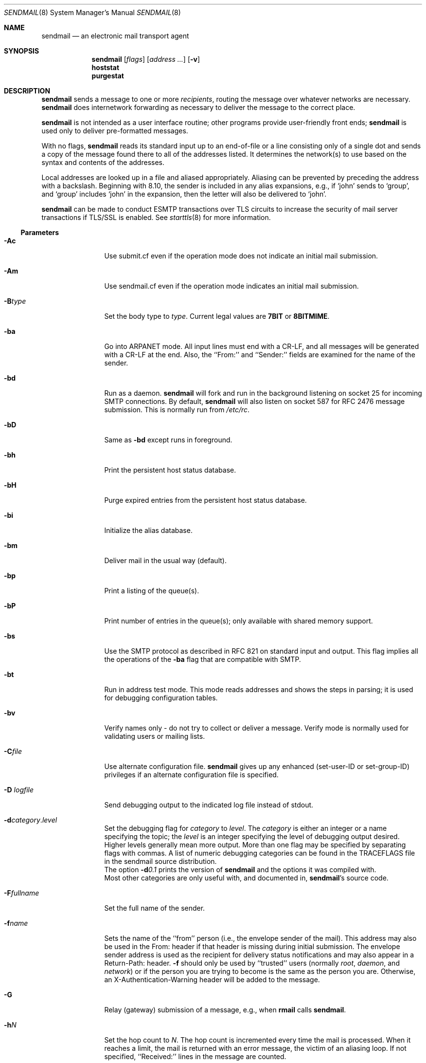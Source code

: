 .\"	$OpenBSD: sendmail.8,v 1.33 2010/10/18 14:42:16 jmc Exp $
.\"
.\" Copyright (c) 1998-2003 Sendmail, Inc. and its suppliers.
.\"	All rights reserved.
.\" Copyright (c) 1983, 1997 Eric P. Allman.  All rights reserved.
.\" Copyright (c) 1988, 1991, 1993
.\"	The Regents of the University of California.  All rights reserved.
.\"
.\" By using this file, you agree to the terms and conditions set
.\" forth in the LICENSE file which can be found at the top level of
.\" the sendmail distribution.
.\"
.\"
.\"     $Sendmail: sendmail.8,v 8.58 2007/08/02 05:42:33 ca Exp $
.\"
.Dd $Mdocdate: September 23 2010 $
.Dt SENDMAIL 8
.Os
.Sh NAME
.Nm sendmail
.Nd an electronic mail transport agent
.Sh SYNOPSIS
.Nm sendmail
.Op Ar flags
.Op Ar address ...
.Op Fl v
.Nm hoststat
.Nm purgestat
.Sh DESCRIPTION
.Nm
sends a message to one or more
.Em recipients ,
routing the message over whatever networks
are necessary.
.Nm
does internetwork forwarding as necessary
to deliver the message to the correct place.
.Pp
.Nm
is not intended as a user interface routine;
other programs provide user-friendly
front ends;
.Nm
is used only to deliver pre-formatted messages.
.Pp
With no flags,
.Nm
reads its standard input
up to an end-of-file
or a line consisting only of a single dot
and sends a copy of the message found there
to all of the addresses listed.
It determines the network(s) to use
based on the syntax and contents of the addresses.
.Pp
Local addresses are looked up in a file
and aliased appropriately.
Aliasing can be prevented by preceding the address
with a backslash.
Beginning with 8.10, the sender is included in any alias
expansions, e.g.,
if `john' sends to `group',
and `group' includes `john' in the expansion,
then the letter will also be delivered to `john'.
.Pp
.Nm
can be made to conduct ESMTP transactions over TLS circuits
to increase the security of mail server transactions
if TLS/SSL is enabled.
See
.Xr starttls 8
for more information.
.Ss Parameters
.Bl -tag -width Fl
.\" XXX - how to prevent Ac from being interpreted as angle close quote?
.It Fl \&Ac
Use submit.cf even if the operation mode does not indicate
an initial mail submission.
.It Fl Am
Use sendmail.cf even if the operation mode indicates
an initial mail submission.
.It Fl B Ns Ar type
Set the body type to
.Ar type .
Current legal values are
.Li 7BIT
or
.Li 8BITMIME .
.It Fl ba
Go into
.Tn ARPANET
mode.
All input lines must end with a CR-LF,
and all messages will be generated with a CR-LF at the end.
Also,
the ``From:'' and ``Sender:''
fields are examined for the name of the sender.
.It Fl bd
Run as a daemon.
.Nm
will fork and run in the background
listening on socket 25 for incoming
.Tn SMTP
connections.
By default,
.Nm
will also listen on socket 587 for RFC 2476 message submission.
This is normally run from
.Pa /etc/rc .
.It Fl bD
Same as
.Fl bd
except runs in foreground.
.It Fl bh
Print the persistent host status database.
.It Fl bH
Purge expired entries from the persistent host status database.
.It Fl bi
Initialize the alias database.
.It Fl bm
Deliver mail in the usual way (default).
.It Fl bp
Print a listing of the queue(s).
.It Fl bP
Print number of entries in the queue(s);
only available with shared memory support.
.It Fl bs
Use the
.Tn SMTP
protocol as described in RFC 821
on standard input and output.
This flag implies all the operations of the
.Fl ba
flag that are compatible with
.Tn SMTP .
.It Fl bt
Run in address test mode.
This mode reads addresses and shows the steps in parsing;
it is used for debugging configuration tables.
.It Fl bv
Verify names only \- do not try to collect or deliver a message.
Verify mode is normally used for validating
users or mailing lists.
.It Fl C Ns Ar file
Use alternate configuration file.
.Nm
gives up any enhanced (set-user-ID or set-group-ID) privileges
if an alternate configuration file is specified.
.It Fl D Ar logfile
Send debugging output to the indicated log file instead of stdout.
.It Xo Fl d Ns Ar category Ns . Ns
.Ar level
.Xc
Set the debugging flag for
.Ar category
to
.Ar level .
The
.Ar category
is either an integer or a name specifying the topic; the
.Ar level
is an integer specifying the level of debugging output desired.
Higher levels generally mean more output.
More than one flag may be specified by separating flags with commas.
A list of numeric debugging categories can be found in the TRACEFLAGS file
in the sendmail source distribution.
.br
The option
.Fl d Ns Ar 0.1
prints the version of
.Nm
and the options it was compiled with.
.br
Most other categories are only useful with, and documented in,
.Nm Ns 's
source code.
.It Fl F Ns Ar fullname
Set the full name of the sender.
.It Fl f Ns Ar name
Sets the name of the ``from'' person
(i.e., the envelope sender of the mail).
This address may also be used in the From: header
if that header is missing during initial submission.
The envelope sender address is used as the recipient
for delivery status notifications
and may also appear in a Return-Path: header.
.Fl f
should only be used
by ``trusted'' users
(normally
.Em root ,
.Em daemon ,
and
.Em network )
or if the person you are trying to become
is the same as the person you are.
Otherwise,
an X-Authentication-Warning header
will be added to the message.
.It Fl G
Relay (gateway) submission of a message, e.g., when
.Nm rmail
calls
.Nm .
.It Fl h Ns Ar N
Set the hop count to
.Ar N .
The hop count is incremented every time the mail is
processed.
When it reaches a limit,
the mail is returned with an error message,
the victim of an aliasing loop.
If not specified,
``Received:'' lines in the message are counted.
.It Fl i
Ignore dots alone on lines by themselves in incoming messages.
This should be set if you are reading data from a file.
.It Fl L Ar tag
Set the identifier used in syslog messages to the supplied
.Ar tag .
.It Fl N Ar dsn
Set delivery status notification conditions to
.Ar dsn ,
which can be
.Ql never
for no notifications
or a comma separated list of the values
.Ql failure
to be notified if delivery failed,
.Ql delay
to be notified if delivery is delayed, and
.Ql success
to be notified when the message is successfully delivered.
.It Fl n
Don't do aliasing.
.It Fl O Ar option Ns = Ns Em value
Set option
.Ar option
to the specified
.Em value .
This form uses long names.
See below for more details.
.It Fl o Ns Ar x Em value
Set option
.Ar x
to the specified
.Em value .
This form uses single character names only.
The short names are not described in this manual page;
see the
.%T "Sendmail Installation and Operation Guide"
for details.
.It Fl p Ns Ar protocol
Set the name of the protocol used to receive the message.
This can be a simple protocol name such as ``UUCP''
or a protocol and hostname, such as ``UUCP:ucbvax''.
.It Fl Q Op Ar reason
Quarantine a normal queue items with the given reason or
unquarantine quarantined queue items if no reason is given.
This should only be used with some sort of item matching using
as described above.
.It Fl q Ns Bq Ar time
Process saved messages in the queue at given intervals.
If
.Ar time
is omitted, process the queue once.
.Ar time
is given as a tagged number,
with
.Ql s
being seconds,
.Ql m
being minutes (default),
.Ql h
being hours,
.Ql d
being days,
and
.Ql w
being weeks.
For example,
.Ql \-q1h30m
or
.Ql \-q90m
would both set the timeout to one hour thirty minutes.
By default,
.Nm
will run in the background.
This option can be used safely with
.Fl bd .
.It Fl qp Ns Op Ar time
Similar to
.Fl q Ns Ar time ,
except that instead of periodically forking a child to process the queue,
sendmail forks a single persistent child for each queue
that alternates between processing the queue and sleeping.
The sleep time is given as the argument; it defaults to 1 second.
The process will always sleep at least 5 seconds if the queue was
empty in the previous queue run.
.It Fl qf
Process saved messages in the queue once and do not fork(),
but run in the foreground.
.It Fl qG Ar name
Process jobs in queue group called
.Ar name
only.
.It Xo Fl q Ns Op Ar \&! Ns
.Cm I Ns Ar substr
.Xc
Limit processed jobs to those containing
.Ar substr
as a substring of the queue ID or not when
.Em !\&
is specified.
.It Xo Fl q Ns Op Ar \&! Ns
.Cm Q Ns Ar substr
.Xc
Limit processed jobs to quarantined jobs containing
.Ar substr
as a substring of the quarantine reason or not when
.Em !\&
is specified.
.It Xo Fl q Ns Op Ar \&! Ns
.Cm R Ns Ar substr
.Xc
Limit processed jobs to those containing
.Ar substr
as a substring of one of the recipients or not when
.Em !\&
is specified.
.It Xo Fl q Ns Op Ar \&! Ns
.Cm S Ns Ar substr
.Xc
Limit processed jobs to those containing
.Ar substr
as a substring of the sender or not when
.Em !\&
is specified.
.It Fl R Ar return
Set the amount of the message to be returned
if the message bounces.
The
.Ar return
parameter can be
.Ql full
to return the entire message or
.Ql hdrs
to return only the headers.
In the latter case also local bounces return only the headers.
.It Fl r Ns Ar name
An alternate and obsolete form of the
.Fl f
flag.
.It Fl t
Read message for recipients.
To:, Cc:, and Bcc: lines will be scanned for recipient addresses.
The Bcc: line will be deleted before transmission.
.It Fl V Ar envid
Set the original envelope id.
This is propagated across SMTP to servers that support DSNs
and is returned in DSN-compliant error messages.
.It Fl v
Go into verbose mode.
Alias expansions will be announced, etc.
.It Fl X Ar logfile
Log all traffic in and out of mailers in the indicated log file.
This should only be used as a last resort
for debugging mailer bugs.
It will log a lot of data very quickly.
.It Fl -
Stop processing command flags and use the rest of the arguments
as addresses.
.El
.Ss Options
There are also a number of processing options that may be set.
Normally these will only be used by a system administrator.
Options may be set either on the command line
using the
.Fl o
flag (for short names),
the
.Fl O
flag (for long names),
or in the configuration file.
This is a partial list limited to those options that are likely to be useful
on the command line
and only shows the long names;
for a complete list (and details), consult the
.%T "Sendmail Installation and Operation Guide" .
The options are:
.Bl -tag -width Fl
.It Li AliasFile= Ns Ar file
Use alternate alias file.
.It Li HoldExpensive
On mailers that are considered ``expensive'' to connect to,
don't initiate immediate connection.
This requires queueing.
.It Li CheckpointInterval= Ns Ar N
Checkpoint the queue file after every
.Ar N
successful deliveries (default 10).
This avoids excessive duplicate deliveries
when sending to long mailing lists
interrupted by system crashes.
.It Li DeliveryMode= Ns Ar x
Set the delivery mode to
.Ar x .
Delivery modes are
.Ql i
for interactive (synchronous) delivery,
.Ql b
for background (asynchronous) delivery,
.Ql q
for queue only \- i.e.,
actual delivery is done the next time the queue is run, and
.Ql d
for deferred \- the same as
.Ql q
except that database lookups for maps which have set the \-D option
(default for the host map) are avoided.
.It Li ErrorMode= Ns Ar x
Set error processing to mode
.Ar x .
Valid modes are
.Ql m
to mail back the error message,
.Ql w
to ``write''
back the error message
(or mail it back if the sender is not logged in),
.Ql p
to print the errors on the terminal
(default),
.Ql q
to throw away error messages
(only exit status is returned),
and
.Ql e
to do special processing for the BerkNet.
If the text of the message is not mailed back
by
modes
.Ql m
or
.Ql w
and if the sender is local to this machine,
a copy of the message is appended to the file
.Pa dead.letter
in the sender's home directory.
.It Li SaveFromLine
Save
.Tn UNIX Ns \-style
From lines at the front of messages.
.It Li MaxHopCount= Ns Ar N
The maximum number of times a message is allowed to ``hop''
before we decide it is in a loop.
.It Li IgnoreDots
Do not take dots on a line by themselves
as a message terminator.
.It Li SendMimeErrors
Send error messages in MIME format.
If not set, the DSN (Delivery Status Notification) SMTP extension
is disabled.
.It Li ConnectionCacheTimeout= Ns Ar timeout
Set connection cache timeout.
.It Li ConnectionCacheSize= Ns Ar N
Set connection cache size.
.It Li LogLevel= Ns Ar n
The log level.
.It Li MeToo= Ns Ar False
Don't send to ``me'' (the sender) if I am in an alias expansion.
.It Li CheckAliases
Validate the right hand side of aliases during a
.Xr newaliases 8
command.
.It Li OldStyleHeaders
If set, this message may have
old style headers.
If not set,
this message is guaranteed to have new style headers
(i.e., commas instead of spaces between addresses).
If set, an adaptive algorithm is used that will correctly
determine the header format in most cases.
.It Li QueueDirectory= Ns Ar queuedir
Select the directory in which to queue messages.
.It Li StatusFile= Ns Ar file
Save statistics in the named file.
.It Li Timeout.queuereturn= Ns Ar time
Set the timeout on undelivered messages in the queue to the specified time.
After delivery has failed
(e.g., because of a host being down)
for this amount of time,
failed messages will be returned to the sender.
The default is five days.
.It Li UserDatabaseSpec= Ns Ar userdatabase
If set, a user database is consulted to get forwarding information.
You can consider this an adjunct to the aliasing mechanism,
except that the database is intended to be distributed;
aliases are local to a particular host.
This may not be available if your sendmail does not have the
.Dv USERDB
option compiled in.
.It Li ForkEachJob
Fork each job during queue runs.
May be convenient on memory-poor machines.
.It Li SevenBitInput
Strip incoming messages to seven bits.
.It Li EightBitMode= Ns Ar mode
Set the handling of eight bit input to seven bit destinations to
.Ar mode :
.Li m
(mimefy) will convert to seven-bit MIME format,
.Li p
(pass) will pass it as eight bits (but violates protocols),
and
.Li s
(strict) will bounce the message.
.It Li MinQueueAge= Ns Ar timeout
Sets how long a job must ferment in the queue between attempts to send it.
.It Li DefaultCharSet= Ns Ar charset
Sets the default character set used to label 8-bit data
that is not otherwise labelled.
.It Li DialDelay= Ns Ar sleeptime
If opening a connection fails,
sleep for
.Ar sleeptime
seconds and try again.
Useful on dial-on-demand sites.
.It Li NoRecipientAction= Ns Ar action
Set the behaviour when there are no recipient headers (To:, Cc: or Bcc:)
in the message to
.Ar action :
.Li none
leaves the message unchanged,
.Li add-to
adds a To: header with the envelope recipients,
.Li add-apparently-to
adds an Apparently-To: header with the envelope recipients,
.Li add-bcc
adds an empty Bcc: header, and
.Li add-to-undisclosed
adds a header reading
.Ql "To: undisclosed-recipients:;" .
.It Li MaxDaemonChildren= Ns Ar N
Sets the maximum number of children that an incoming SMTP daemon
will allow to spawn at any time to
.Ar N .
.It Li ConnectionRateThrottle= Ns Ar N
Sets the maximum number of connections per second to the SMTP port to
.Ar N .
.El
.Pp
In aliases,
the first character of a name may be
a vertical bar to cause interpretation of
the rest of the name as a command
to pipe the mail to.
It may be necessary to quote the name
to keep
.Nm
from suppressing the blanks from between arguments.
For example:
.Bd -literal -offset indent
eric: "|/usr/bin/vacation -a allman eric"
.Ed
.Pp
Aliases may also have the syntax
.Dq :include: Ns Ar filename
to ask
.Nm
to read the named file for a list of recipients.
For example, an alias such as:
.Bd -literal -offset indent
poets: ":include:/usr/local/lib/poets.list"
.Ed
.Pp
would read
.Pa /usr/local/lib/poets.list
for the list of addresses making up the group.
.Pp
If invoked as
.Nm newaliases ,
.Nm
will rebuild the alias database.
If invoked as
.Nm mailq ,
.Nm
will print the contents of the mail queue.
If invoked as
.Nm hoststat ,
.Nm
will print the persistent host status database.
If invoked as
.Nm purgestat ,
.Nm
will purge expired entries from the persistent host status database.
.Sh FILES
Except for the file
.Pa /etc/mail/sendmail.cf
itself the following pathnames are all specified in
.Pa /etc/mail/sendmail.cf .
Thus,
these values are only approximations.
.Pp
.Bl -tag -width /etc/mail/sendmail.cf -compact
.It Pa /etc/mail/aliases
raw data for alias names
.It Pa /etc/mail/aliases.db
data base of alias names
.It Pa /etc/mail/sendmail.cf
configuration file
.It Pa /etc/mail/sendmail.hf
help file
.It Pa /var/log/sendmail.st
collected statistics
.It Pa /var/spool/mqueue/*
temp files
.El
.Sh EXIT STATUS
.Nm
returns an exit status
describing what it did.
The codes are defined in
.Aq Pa sysexits.h :
.Pp
.Bl -tag -width EX_UNAVAILABLE -compact -offset indent
.It Dv EX_OK
Successful completion on all addresses.
.It Dv EX_NOUSER
User name not recognized.
.It Dv EX_UNAVAILABLE
Catchall meaning necessary resources
were not available.
.It Dv EX_SYNTAX
Syntax error in address.
.It Dv EX_SOFTWARE
Internal software error,
including bad arguments.
.It Dv EX_OSERR
Temporary operating system error,
such as
.Dq cannot fork .
.It Dv EX_NOHOST
Host name not recognized.
.It Dv EX_TEMPFAIL
Message could not be sent immediately,
but was queued.
.El
.Sh SEE ALSO
.Xr mail 1 ,
.Xr syslog 3 ,
.Xr aliases 5 ,
.Xr mailer.conf 5 ,
.Xr mailaddr 7 ,
.Xr mail.local 8 ,
.Xr mailq 8 ,
.Xr mailstats 8 ,
.Xr newaliases 8 ,
.Xr rc 8 ,
.Xr rmail 8 ,
.Xr starttls 8
.Pp
DARPA Internet Request For Comments
RFC 819, RFC 821, RFC 2822.
.Pp
"Filtering Mail with Sendmail",
.br
.Pa /usr/share/doc/html/milter/index.html .
.Pp
http://www.sendmail.org/
.Sh HISTORY
The
.Nm
command appeared in
.Bx 4.2 .
.Sh CAVEATS
.Nm
often gets blamed for many problems
that are actually the result of other problems,
such as overly permissive modes on directories.
For this reason,
.Nm
checks the modes on system directories and files
to determine if they can be trusted.
Although these checks can be turned off
and your system security reduced by setting the
.Li DontBlameSendmail
option,
the permission problems should be fixed.
For more information, see:
.Pp
.Pa http://www.sendmail.org/tips/DontBlameSendmail.html

